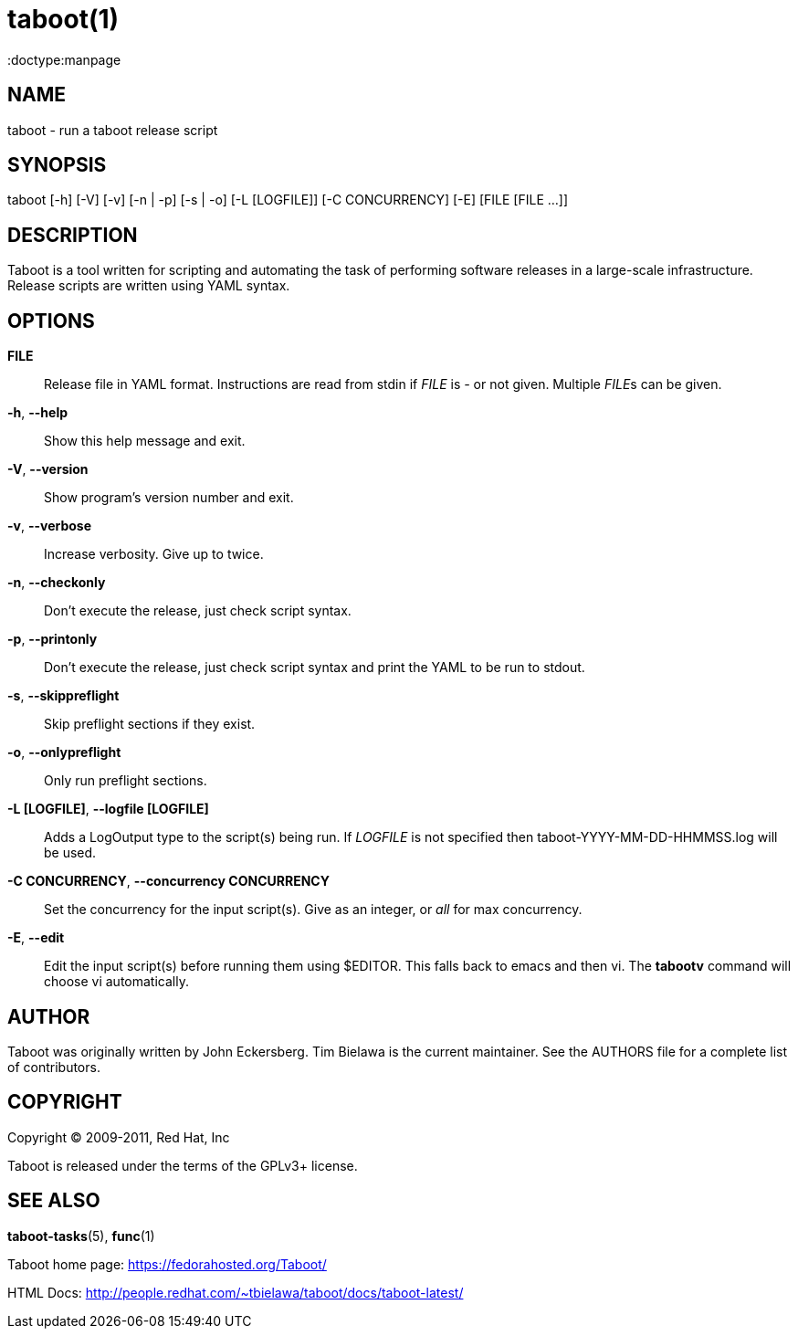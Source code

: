 taboot(1)
=========
:doctype:manpage
:man source:   Taboot
:man version:  0.4.x
:man manual:   System administration commands

NAME
----
taboot - run a taboot release script



SYNOPSIS
--------
taboot [-h] [-V] [-v] [-n | -p] [-s | -o] [-L [LOGFILE]]
              [-C CONCURRENCY] [-E] [FILE [FILE ...]]




DESCRIPTION
-----------

Taboot is a tool written for scripting and automating the task of
performing software releases in a large-scale infrastructure. Release
scripts are written using YAML syntax.




OPTIONS
-------

*FILE*::

Release file in YAML format. Instructions are read from stdin if
'FILE' is '-' or not given. Multiple __FILE__s can be given.



*-h*, *--help*::

Show this help message and exit.



*-V*, *--version*::

Show program's version number and exit.



*-v*, *--verbose*::

Increase verbosity. Give up to twice.



*-n*, *--checkonly*::

Don't execute the release, just check script syntax.



*-p*, *--printonly*::

Don't execute the release, just check script syntax and print the YAML
to be run to stdout.



*-s*, *--skippreflight*::

Skip preflight sections if they exist.



*-o*, *--onlypreflight*::

Only run preflight sections.



*-L [LOGFILE]*, *--logfile [LOGFILE]*::

Adds a LogOutput type to the script(s) being run. If __LOGFILE__ is
not specified then taboot-YYYY-MM-DD-HHMMSS.log will be used.



*-C CONCURRENCY*, *--concurrency CONCURRENCY*::

Set the concurrency for the input script(s). Give as an integer, or
'all' for max concurrency.



*-E*, *--edit*::

Edit the input script(s) before running them using $EDITOR. This falls
back to emacs and then vi. The **tabootv** command will choose vi
automatically.




AUTHOR
------

Taboot was originally written by John Eckersberg. Tim Bielawa is the
current maintainer. See the AUTHORS file for a complete list of
contributors.


COPYRIGHT
---------

Copyright © 2009-2011, Red Hat, Inc

Taboot is released under the terms of the GPLv3+ license.



SEE ALSO
--------
*taboot-tasks*(5), *func*(1)


Taboot home page: <https://fedorahosted.org/Taboot/>

HTML Docs: <http://people.redhat.com/~tbielawa/taboot/docs/taboot-latest/>
